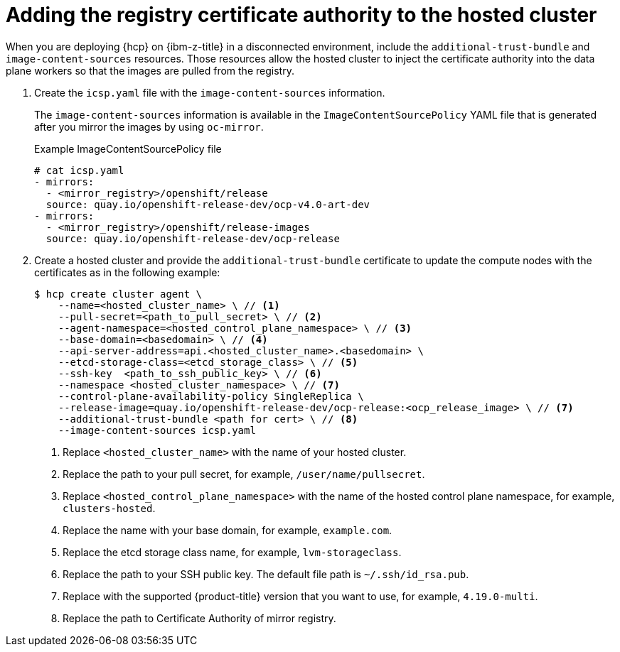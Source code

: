 :_mod-docs-content-type: PROCEDURE
[id="hcp-ibm-z-adding-registry-ca-hostedcluster_{context}"]
= Adding the registry certificate authority to the hosted cluster

When you are deploying {hcp} on {ibm-z-title} in a disconnected environment, include the `additional-trust-bundle` and `image-content-sources` resources. Those resources allow the hosted cluster to inject the certificate authority into the data plane workers so that the images are pulled from the registry.

. Create the `icsp.yaml` file with the `image-content-sources` information.
+
The `image-content-sources` information is available in the `ImageContentSourcePolicy` YAML file that is generated after you mirror the images by using `oc-mirror`.
+
.Example ImageContentSourcePolicy file
[source,terminal]
----
# cat icsp.yaml
- mirrors:
  - <mirror_registry>/openshift/release
  source: quay.io/openshift-release-dev/ocp-v4.0-art-dev
- mirrors:
  - <mirror_registry>/openshift/release-images
  source: quay.io/openshift-release-dev/ocp-release
----

. Create a hosted cluster and provide the `additional-trust-bundle` certificate to update the compute nodes with the certificates as in the following example:
+
[source,terminal]
----
$ hcp create cluster agent \
    --name=<hosted_cluster_name> \ // <1>
    --pull-secret=<path_to_pull_secret> \ // <2>
    --agent-namespace=<hosted_control_plane_namespace> \ // <3>
    --base-domain=<basedomain> \ // <4>
    --api-server-address=api.<hosted_cluster_name>.<basedomain> \
    --etcd-storage-class=<etcd_storage_class> \ // <5>
    --ssh-key  <path_to_ssh_public_key> \ // <6>
    --namespace <hosted_cluster_namespace> \ // <7>
    --control-plane-availability-policy SingleReplica \
    --release-image=quay.io/openshift-release-dev/ocp-release:<ocp_release_image> \ // <7>
    --additional-trust-bundle <path for cert> \ // <8>
    --image-content-sources icsp.yaml
----
<1> Replace `<hosted_cluster_name>` with the name of your hosted cluster.
<2> Replace the path to your pull secret, for example, `/user/name/pullsecret`.
<3> Replace `<hosted_control_plane_namespace>` with the name of the hosted control plane namespace, for example, `clusters-hosted`.
<4> Replace the name with your base domain, for example, `example.com`.
<5> Replace the etcd storage class name, for example, `lvm-storageclass`.
<6> Replace the path to your SSH public key. The default file path is `~/.ssh/id_rsa.pub`.
<7> Replace with the supported {product-title} version that you want to use, for example, `4.19.0-multi`.
<8> Replace the path to Certificate Authority of mirror registry.